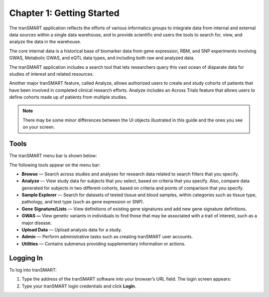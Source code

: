 Chapter 1: Getting Started
==========================

The tranSMART application reflects the efforts of various informatics
groups to integrate data from internal and external data sources within
a single data warehouse, and to provide scientific end users the tools
to search for, view, and analyze the data in the warehouse.

The core internal data is a historical base of biomarker data from gene
expression, RBM, and SNP experiments involving GWAS, Metabolic GWAS, and
eQTL data types, and including both raw and analyzed data.

The tranSMART application includes a search tool that lets researchers
query this vast ocean of disparate data for studies of interest and
related resources.

Another major tranSMART feature, called Analyze, allows authorized users
to create and study cohorts of patients that have been involved in
completed clinical research efforts. Analyze includes an Across Trials
feature that allows users to define cohorts made up of patients from
multiple studies.

.. note::
    There may be some minor differences between the UI objects
    illustrated in this guide and the ones you see on your screen.   

Tools
-----

The tranSMART menu bar is shown below:

|image4|

The following tools appear on the menu bar:

-  **Browse** — Search across studies and analyses for research data
   related to search filters that you specify.

-  **Analyze** — View study data for subjects that you select, based on
   criteria that you specify. Also, compare data generated for subjects
   in two different cohorts, based on criteria and points of comparison
   that you specify.

-  **Sample Explorer** — Search for datasets of tested tissue and blood
   samples, within categories such as tissue type, pathology, and test
   type (such as gene expression or SNP).

-  **Gene** **Signature/Lists** — View definitions of existing gene
   signatures and add new gene signature definitions.

-  **GWAS —** View genetic variants in individuals to find those that
   may be associated with a trait of interest, such as a major disease.

-  **Upload Data** — Upload analysis data for a study.

-  **Admin** — Perform administrative tasks such as creating tranSMART
   user accounts.

-  **Utilities** — Contains submenus providing supplementary information
   or actions.

Logging In
----------

To log into tranSMART:

#. Type the address of the tranSMART software into your browser’s URL field. The login screen appears:
   |image5|

#. Type your tranSMART login credentials and click **Login**.


.. |image4| image:: media/image5.png
   :width: 6.00000in
   :height: 0.16944in
.. |image5| image:: media/image6.png
   :width: 4.10000in
   :height: 2.21000in